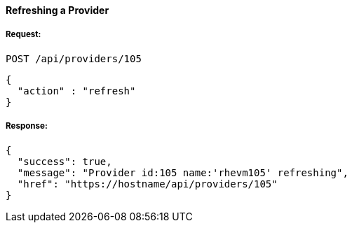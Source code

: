 [[refresh-provider]]
==== Refreshing a Provider

===== Request:

------
POST /api/providers/105
------

[source,json]
------
{
  "action" : "refresh"
}
------

===== Response:

[source,json]
------
{
  "success": true,
  "message": "Provider id:105 name:'rhevm105' refreshing",
  "href": "https://hostname/api/providers/105"
}
------

